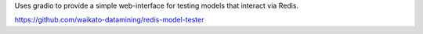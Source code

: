 Uses gradio to provide a simple web-interface for testing models that interact via Redis.

https://github.com/waikato-datamining/redis-model-tester
